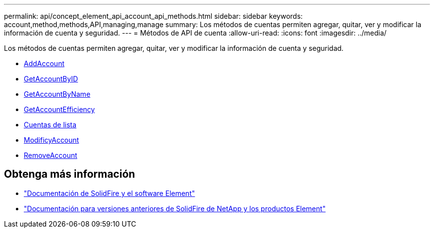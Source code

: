 ---
permalink: api/concept_element_api_account_api_methods.html 
sidebar: sidebar 
keywords: account,method,methods,API,managing,manage 
summary: Los métodos de cuentas permiten agregar, quitar, ver y modificar la información de cuenta y seguridad. 
---
= Métodos de API de cuenta
:allow-uri-read: 
:icons: font
:imagesdir: ../media/


[role="lead"]
Los métodos de cuentas permiten agregar, quitar, ver y modificar la información de cuenta y seguridad.

* xref:reference_element_api_addaccount.adoc[AddAccount]
* xref:reference_element_api_getaccountbyid.adoc[GetAccountByID]
* xref:reference_element_api_getaccountbyname.adoc[GetAccountByName]
* xref:reference_element_api_getaccountefficiency.adoc[GetAccountEfficiency]
* xref:reference_element_api_listaccounts.adoc[Cuentas de lista]
* xref:reference_element_api_modifyaccount.adoc[ModificyAccount]
* xref:reference_element_api_removeaccount.adoc[RemoveAccount]




== Obtenga más información

* https://docs.netapp.com/us-en/element-software/index.html["Documentación de SolidFire y el software Element"]
* https://docs.netapp.com/sfe-122/topic/com.netapp.ndc.sfe-vers/GUID-B1944B0E-B335-4E0B-B9F1-E960BF32AE56.html["Documentación para versiones anteriores de SolidFire de NetApp y los productos Element"^]

